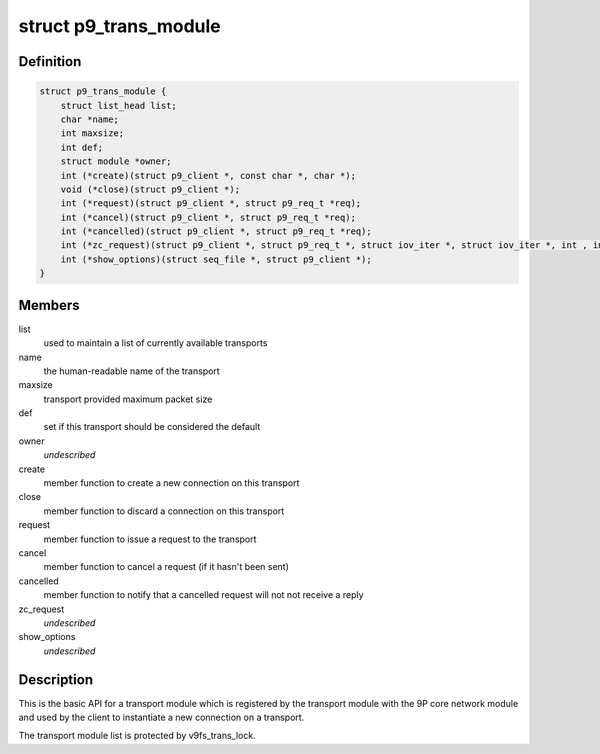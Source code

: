 .. -*- coding: utf-8; mode: rst -*-
.. src-file: include/net/9p/transport.h

.. _`p9_trans_module`:

struct p9_trans_module
======================

.. c:type:: struct p9_trans_module

    transport module interface

.. _`p9_trans_module.definition`:

Definition
----------

.. code-block:: c

    struct p9_trans_module {
        struct list_head list;
        char *name;
        int maxsize;
        int def;
        struct module *owner;
        int (*create)(struct p9_client *, const char *, char *);
        void (*close)(struct p9_client *);
        int (*request)(struct p9_client *, struct p9_req_t *req);
        int (*cancel)(struct p9_client *, struct p9_req_t *req);
        int (*cancelled)(struct p9_client *, struct p9_req_t *req);
        int (*zc_request)(struct p9_client *, struct p9_req_t *, struct iov_iter *, struct iov_iter *, int , int, int);
        int (*show_options)(struct seq_file *, struct p9_client *);
    }

.. _`p9_trans_module.members`:

Members
-------

list
    used to maintain a list of currently available transports

name
    the human-readable name of the transport

maxsize
    transport provided maximum packet size

def
    set if this transport should be considered the default

owner
    *undescribed*

create
    member function to create a new connection on this transport

close
    member function to discard a connection on this transport

request
    member function to issue a request to the transport

cancel
    member function to cancel a request (if it hasn't been sent)

cancelled
    member function to notify that a cancelled request will not
    not receive a reply

zc_request
    *undescribed*

show_options
    *undescribed*

.. _`p9_trans_module.description`:

Description
-----------

This is the basic API for a transport module which is registered by the
transport module with the 9P core network module and used by the client
to instantiate a new connection on a transport.

The transport module list is protected by v9fs_trans_lock.

.. This file was automatic generated / don't edit.

